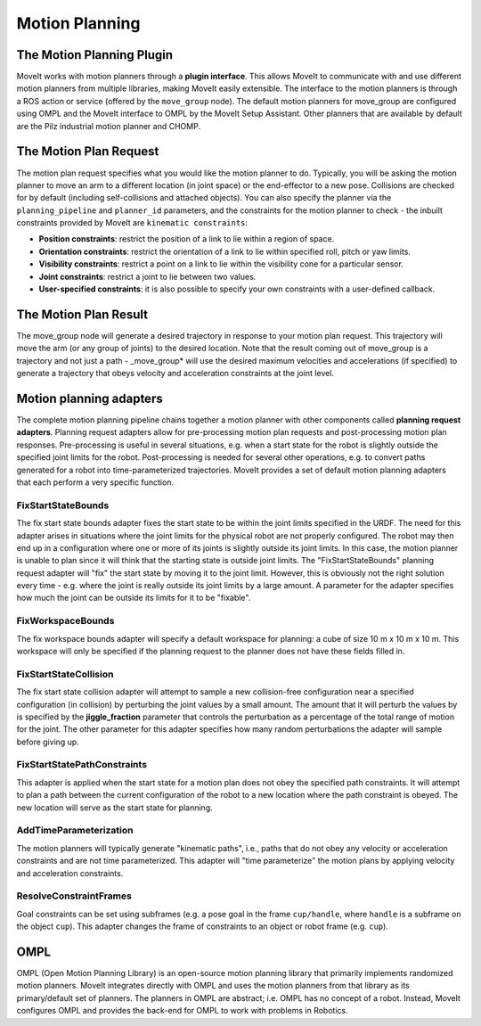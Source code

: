 ===============
Motion Planning
===============

The Motion Planning Plugin
---------------------------

MoveIt works with motion planners through a **plugin interface**.
This allows MoveIt to communicate with and use different motion planners from multiple libraries, making MoveIt easily extensible. The interface to the motion planners is through a ROS action or service (offered by the ``move_group`` node).
The default motion planners for move_group are configured using OMPL and the MoveIt interface to OMPL by the MoveIt Setup Assistant.
Other planners that are available by default are the Pilz industrial motion planner and CHOMP.

The Motion Plan Request
------------------------

The motion plan request specifies what you would like the motion planner to do.
Typically, you will be asking the motion planner to move an arm to a different location (in joint space) or the end-effector to a new pose.
Collisions are checked for by default (including self-collisions and attached objects).
You can also specify the planner via the ``planning_pipeline`` and ``planner_id`` parameters, and the constraints for the motion planner to check - the inbuilt constraints provided by MoveIt are ``kinematic constraints``:

- **Position constraints**: restrict the position of a link to lie within a region of space.

- **Orientation constraints**: restrict the orientation of a link to lie within specified roll, pitch or yaw limits.

- **Visibility constraints**: restrict a point on a link to lie within the visibility cone for a particular sensor.

- **Joint constraints**: restrict a joint to lie between two values.

- **User-specified constraints**: it is also possible to specify your own constraints with a user-defined callback.

The Motion Plan Result
--------------------------

The move_group node will generate a desired trajectory in response to your motion plan request.
This trajectory will move the arm (or any group of joints) to the desired location.
Note that the result coming out of move_group is a trajectory and not just a path - \_move_group* will use the desired maximum velocities and accelerations (if specified) to generate a trajectory that obeys velocity and acceleration constraints at the joint level.

Motion planning adapters
------------------------

.. image:: /_static/images/motion_planner.png

The complete motion planning pipeline chains together a motion planner with other components called **planning request adapters**.
Planning request adapters allow for pre-processing motion plan requests and post-processing motion plan responses.
Pre-processing is useful in several situations, e.g. when a start state for the robot is slightly outside the specified joint limits for the robot.
Post-processing is needed for several other operations, e.g. to convert paths generated for a robot into time-parameterized trajectories.
MoveIt provides a set of default motion planning adapters that each perform a very specific function.

FixStartStateBounds
^^^^^^^^^^^^^^^^^^^

The fix start state bounds adapter fixes the start state to be within the joint limits specified in the URDF.
The need for this adapter arises in situations where the joint limits for the physical robot are not properly configured.
The robot may then end up in a configuration where one or more of its joints is slightly outside its joint limits.
In this case, the motion planner is unable to plan since it will think that the starting state is outside joint limits.
The "FixStartStateBounds" planning request adapter will "fix" the start state by moving it to the joint limit.
However, this is obviously not the right solution every time - e.g. where the joint is really outside its joint limits by a large amount.
A parameter for the adapter specifies how much the joint can be outside its limits for it to be "fixable".

FixWorkspaceBounds
^^^^^^^^^^^^^^^^^^

The fix workspace bounds adapter will specify a default workspace for planning: a cube of size 10 m x 10 m x 10 m.
This workspace will only be specified if the planning request to the planner does not have these fields filled in.

FixStartStateCollision
^^^^^^^^^^^^^^^^^^^^^^

The fix start state collision adapter will attempt to sample a new collision-free configuration near a specified configuration (in collision) by perturbing the joint values by a small amount.
The amount that it will perturb the values by is specified by the **jiggle_fraction** parameter that controls the perturbation as a percentage of the total range of motion for the joint.
The other parameter for this adapter specifies how many random perturbations the adapter will sample before giving up.

FixStartStatePathConstraints
^^^^^^^^^^^^^^^^^^^^^^^^^^^^

This adapter is applied when the start state for a motion plan does not obey the specified path constraints.
It will attempt to plan a path between the current configuration of the robot to a new location where the path constraint is obeyed.
The new location will serve as the start state for planning.

AddTimeParameterization
^^^^^^^^^^^^^^^^^^^^^^^

The motion planners will typically generate "kinematic paths", i.e., paths that do not obey any velocity or acceleration constraints and are not time parameterized.
This adapter will "time parameterize" the motion plans by applying velocity and acceleration constraints.

ResolveConstraintFrames
^^^^^^^^^^^^^^^^^^^^^^^

Goal constraints can be set using subframes (e.g. a pose goal in the frame ``cup/handle``, where ``handle`` is a subframe on the object ``cup``).
This adapter changes the frame of constraints to an object or robot frame (e.g. ``cup``).

OMPL
----

OMPL (Open Motion Planning Library) is an open-source motion planning library that primarily implements randomized motion planners.
MoveIt integrates directly with OMPL and uses the motion planners from that library as its primary/default set of planners.
The planners in OMPL are abstract; i.e. OMPL has no concept of a robot.
Instead, MoveIt configures OMPL and provides the back-end for OMPL to work with problems in Robotics.
